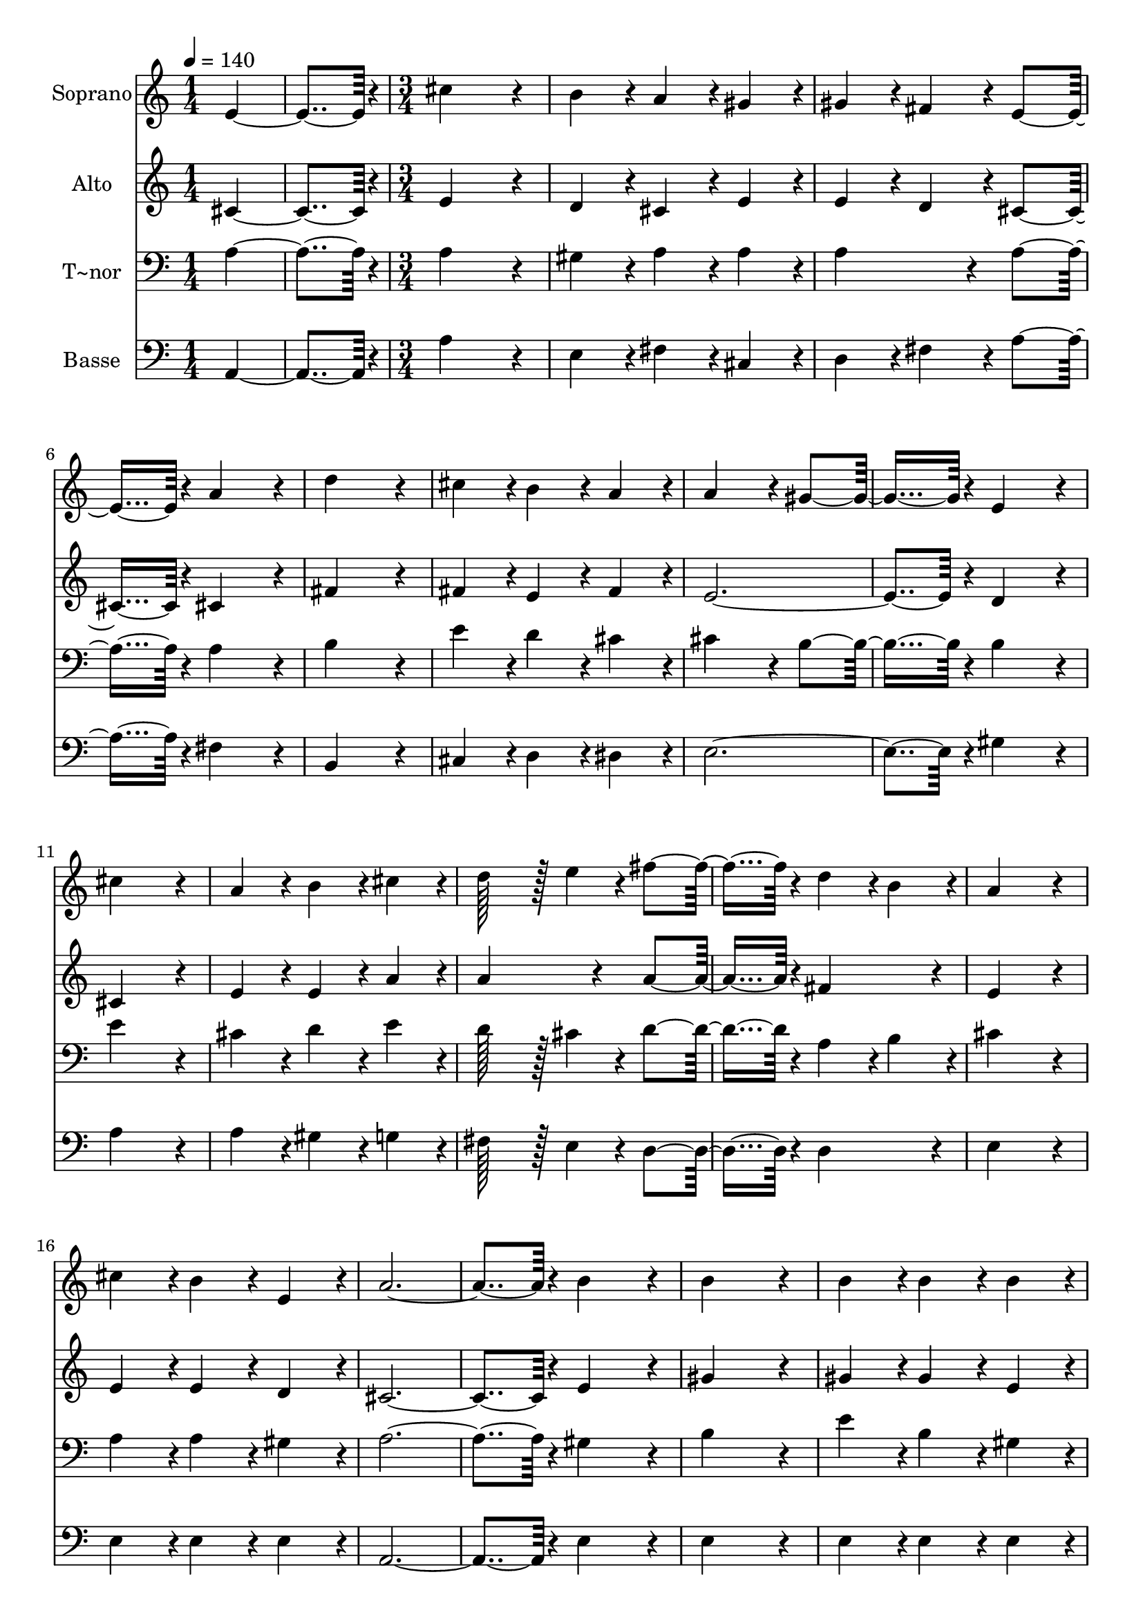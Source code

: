 % Lily was here -- automatically converted by c:/Program Files (x86)/LilyPond/usr/bin/midi2ly.py from output/124.mid
\version "2.14.0"

\layout {
  \context {
    \Voice
    \remove "Note_heads_engraver"
    \consists "Completion_heads_engraver"
    \remove "Rest_engraver"
    \consists "Completion_rest_engraver"
  }
}

trackAchannelA = {
  
  \time 1/4 
  
  \tempo 4 = 140 
  \skip 2 
  \time 3/4 
  \skip 2*45 
  \time 4/4 
  
}

trackA = <<
  \context Voice = voiceA \trackAchannelA
>>


trackBchannelA = {
  
  \set Staff.instrumentName = "Soprano"
  
  \time 1/4 
  
  \tempo 4 = 140 
  \skip 2 
  \time 3/4 
  \skip 2*45 
  \time 4/4 
  
}

trackBchannelB = \relative c {
  e'4*182/96 r4*10/96 cis'4*259/96 r4*29/96 b4*86/96 r4*10/96 a4*86/96 
  r4*10/96 gis4*86/96 r4*10/96 
  | % 3
  gis4*86/96 r4*10/96 fis4*86/96 r4*10/96 e4*182/96 r4*10/96 
  | % 4
  a4*172/96 r4*20/96 d4*259/96 r4*29/96 cis4*86/96 r4*10/96 b4*86/96 
  r4*10/96 a4*86/96 r4*10/96 
  | % 6
  a4*172/96 r4*20/96 gis4*182/96 r4*10/96 
  | % 7
  e4*172/96 r4*20/96 cis'4*259/96 r4*29/96 a4*86/96 r4*10/96 b4*86/96 
  r4*10/96 cis4*86/96 r4*10/96 
  | % 9
  d128*43 r128*5 e4*43/96 r4*5/96 fis4*182/96 r4*10/96 
  | % 10
  d4*86/96 r4*10/96 b4*86/96 r4*10/96 a4*259/96 r4*29/96 cis4*86/96 
  r4*10/96 b4*86/96 r4*10/96 e,4*86/96 r4*10/96 
  | % 12
  a4*374/96 r4*10/96 
  | % 13
  b4*172/96 r4*20/96 b4*259/96 r4*29/96 b4*86/96 r4*10/96 b4*86/96 
  r4*10/96 b4*86/96 r4*10/96 
  | % 15
  b4*86/96 r4*10/96 cis4*86/96 r4*10/96 d4*182/96 r4*10/96 
  | % 16
  cis4*172/96 r4*20/96 cis4*259/96 r4*29/96 cis4*86/96 r4*10/96 cis4*86/96 
  r4*10/96 d4*86/96 r4*10/96 
  | % 18
  e4*374/96 r4*10/96 
  | % 19
  e,4*172/96 r4*20/96 cis'4*259/96 r4*29/96 a4*86/96 r4*10/96 b4*86/96 
  r4*10/96 cis4*86/96 r4*10/96 
  | % 21
  d128*43 r128*5 e4*43/96 r4*5/96 fis4*182/96 r4*10/96 
  | % 22
  d4*86/96 r4*10/96 b4*86/96 r4*10/96 a4*259/96 r4*29/96 cis4*86/96 
  r4*10/96 b4*86/96 r4*10/96 e,4*86/96 r4*10/96 
  | % 24
  a128*243 
}

trackB = <<
  \context Voice = voiceA \trackBchannelA
  \context Voice = voiceB \trackBchannelB
>>


trackCchannelA = {
  
  \set Staff.instrumentName = "Alto"
  
  \time 1/4 
  
  \tempo 4 = 140 
  \skip 2 
  \time 3/4 
  \skip 2*45 
  \time 4/4 
  
}

trackCchannelB = \relative c {
  cis'4*182/96 r4*10/96 e4*259/96 r4*29/96 d4*86/96 r4*10/96 cis4*86/96 
  r4*10/96 e4*86/96 r4*10/96 
  | % 3
  e4*86/96 r4*10/96 d4*86/96 r4*10/96 cis4*182/96 r4*10/96 
  | % 4
  cis4*172/96 r4*20/96 fis4*259/96 r4*29/96 fis4*86/96 r4*10/96 e4*86/96 
  r4*10/96 fis4*86/96 r4*10/96 
  | % 6
  e4*374/96 r4*10/96 
  | % 7
  d4*172/96 r4*20/96 cis4*259/96 r4*29/96 e4*86/96 r4*10/96 e4*86/96 
  r4*10/96 a4*86/96 r4*10/96 
  | % 9
  a4*172/96 r4*20/96 a4*182/96 r4*10/96 
  | % 10
  fis4*172/96 r4*20/96 e4*259/96 r4*29/96 e4*86/96 r4*10/96 e4*86/96 
  r4*10/96 d4*86/96 r4*10/96 
  | % 12
  cis4*374/96 r4*10/96 
  | % 13
  e4*172/96 r4*20/96 gis4*259/96 r4*29/96 gis4*86/96 r4*10/96 gis4*86/96 
  r4*10/96 e4*86/96 r4*10/96 
  | % 15
  gis4*86/96 r4*10/96 a4*86/96 r4*10/96 gis4*182/96 r4*10/96 
  | % 16
  e4*172/96 r4*20/96 e4*259/96 r4*29/96 e4*86/96 r4*10/96 e4*86/96 
  r4*10/96 a4*86/96 r4*10/96 
  | % 18
  a4*172/96 r4*20/96 gis4*182/96 r4*10/96 
  | % 19
  d4*172/96 r4*20/96 cis4*259/96 r4*29/96 e4*86/96 r4*10/96 e4*86/96 
  r4*10/96 a4*86/96 r4*10/96 
  | % 21
  a4*172/96 r4*20/96 a4*182/96 r4*10/96 
  | % 22
  fis4*172/96 r4*20/96 e4*259/96 r4*29/96 e4*86/96 r4*10/96 e4*86/96 
  r4*10/96 d4*86/96 r4*10/96 
  | % 24
  cis128*243 
}

trackC = <<
  \context Voice = voiceA \trackCchannelA
  \context Voice = voiceB \trackCchannelB
>>


trackDchannelA = {
  
  \set Staff.instrumentName = "T~nor"
  
  \time 1/4 
  
  \tempo 4 = 140 
  \skip 2 
  \time 3/4 
  \skip 2*45 
  \time 4/4 
  
}

trackDchannelB = \relative c {
  a'4*182/96 r4*10/96 a4*259/96 r4*29/96 gis4*86/96 r4*10/96 a4*86/96 
  r4*10/96 a4*86/96 r4*10/96 
  | % 3
  a4*172/96 r4*20/96 a4*182/96 r4*10/96 
  | % 4
  a4*172/96 r4*20/96 b4*259/96 r4*29/96 e4*86/96 r4*10/96 d4*86/96 
  r4*10/96 cis4*86/96 r4*10/96 
  | % 6
  cis4*172/96 r4*20/96 b4*182/96 r4*10/96 
  | % 7
  b4*172/96 r4*20/96 e4*259/96 r4*29/96 cis4*86/96 r4*10/96 d4*86/96 
  r4*10/96 e4*86/96 r4*10/96 
  | % 9
  d128*43 r128*5 cis4*43/96 r4*5/96 d4*182/96 r4*10/96 
  | % 10
  a4*86/96 r4*10/96 b4*86/96 r4*10/96 cis4*259/96 r4*29/96 a4*86/96 
  r4*10/96 a4*86/96 r4*10/96 gis4*86/96 r4*10/96 
  | % 12
  a4*374/96 r4*10/96 
  | % 13
  gis4*172/96 r4*20/96 b4*259/96 r4*29/96 e4*86/96 r4*10/96 b4*86/96 
  r4*10/96 gis4*86/96 r4*10/96 
  | % 15
  d'4*86/96 r4*10/96 cis4*86/96 r4*10/96 b4*182/96 r4*10/96 
  | % 16
  a4*172/96 r4*20/96 a4*259/96 r4*29/96 cis4*86/96 r4*10/96 a4*86/96 
  r4*10/96 a4*86/96 r4*10/96 
  | % 18
  b4*374/96 r4*10/96 
  | % 19
  b4*172/96 r4*20/96 e4*259/96 r4*29/96 cis4*86/96 r4*10/96 d4*86/96 
  r4*10/96 e4*86/96 r4*10/96 
  | % 21
  d128*43 r128*5 cis4*43/96 r4*5/96 d4*182/96 r4*10/96 
  | % 22
  a4*86/96 r4*10/96 b4*86/96 r4*10/96 cis4*259/96 r4*29/96 a4*86/96 
  r4*10/96 a4*86/96 r4*10/96 gis4*86/96 r4*10/96 
  | % 24
  a128*243 
}

trackD = <<

  \clef bass
  
  \context Voice = voiceA \trackDchannelA
  \context Voice = voiceB \trackDchannelB
>>


trackEchannelA = {
  
  \set Staff.instrumentName = "Basse"
  
  \time 1/4 
  
  \tempo 4 = 140 
  \skip 2 
  \time 3/4 
  \skip 2*45 
  \time 4/4 
  
}

trackEchannelB = \relative c {
  a4*182/96 r4*10/96 a'4*259/96 r4*29/96 e4*86/96 r4*10/96 fis4*86/96 
  r4*10/96 cis4*86/96 r4*10/96 
  | % 3
  d4*86/96 r4*10/96 fis4*86/96 r4*10/96 a4*182/96 r4*10/96 
  | % 4
  fis4*172/96 r4*20/96 b,4*259/96 r4*29/96 cis4*86/96 r4*10/96 d4*86/96 
  r4*10/96 dis4*86/96 r4*10/96 
  | % 6
  e4*374/96 r4*10/96 
  | % 7
  gis4*172/96 r4*20/96 a4*259/96 r4*29/96 a4*86/96 r4*10/96 gis4*86/96 
  r4*10/96 g4*86/96 r4*10/96 
  | % 9
  fis128*43 r128*5 e4*43/96 r4*5/96 d4*182/96 r4*10/96 
  | % 10
  d4*172/96 r4*20/96 e4*259/96 r4*29/96 e4*86/96 r4*10/96 e4*86/96 
  r4*10/96 e4*86/96 r4*10/96 
  | % 12
  a,4*374/96 r4*10/96 
  | % 13
  e'4*172/96 r4*20/96 e4*259/96 r4*29/96 e4*86/96 r4*10/96 e4*86/96 
  r4*10/96 e4*86/96 r4*10/96 
  | % 15
  e4*172/96 r4*20/96 e4*182/96 r4*10/96 
  | % 16
  a4*172/96 r4*20/96 a4*259/96 r4*29/96 a4*86/96 r4*10/96 a4*86/96 
  r4*10/96 fis4*86/96 r4*10/96 
  | % 18
  e4*374/96 r4*10/96 
  | % 19
  gis4*172/96 r4*20/96 a4*259/96 r4*29/96 a4*86/96 r4*10/96 gis4*86/96 
  r4*10/96 g4*86/96 r4*10/96 
  | % 21
  fis128*43 r128*5 e4*43/96 r4*5/96 d4*182/96 r4*10/96 
  | % 22
  d4*172/96 r4*20/96 e4*259/96 r4*29/96 e4*86/96 r4*10/96 e4*86/96 
  r4*10/96 e4*86/96 r4*10/96 
  | % 24
  a,128*243 
}

trackE = <<

  \clef bass
  
  \context Voice = voiceA \trackEchannelA
  \context Voice = voiceB \trackEchannelB
>>


\score {
  <<
    \context Staff=trackB \trackA
    \context Staff=trackB \trackB
    \context Staff=trackC \trackA
    \context Staff=trackC \trackC
    \context Staff=trackD \trackA
    \context Staff=trackD \trackD
    \context Staff=trackE \trackA
    \context Staff=trackE \trackE
  >>
  \layout {}
  \midi {}
}
